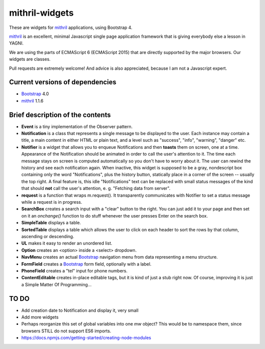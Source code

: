 ===============
mithril-widgets
===============

These are widgets for mithril_ applications, using Bootstrap 4.

.. _mithril: https://mithril.js.org/
.. _Bootstrap: https://getbootstrap.com/docs/4.0/getting-started/introduction/

mithril_ is an excellent, minimal Javascript single page application
framework that is giving everybody else a lesson in YAGNI.

We are using the parts of ECMAScript 6 (ECMAScript 2015) that are
directly supported by the major browsers. Our widgets are classes.

Pull requests are extremely welcome! And advice is also appreciated,
because I am not a Javascript expert.


Current versions of dependencies
================================

- Bootstrap_ 4.0
- mithril_ 1.1.6


Brief description of the contents
=================================

- **Event** is a tiny implementation of the Observer pattern.
- **Notification** is a class that represents a single message to be
  displayed to the user. Each instance may contain a title,
  a main content in either HTML or plain text, and a level such as
  "success", "info", "warning", "danger" etc.
- **Notifier** is a widget that allows you to enqueue Notifications and then
  **toasts** them on screen, one at a time. Appearance of the Notification
  should be animated in order to call the user's attention to it.
  The time each message stays on screen is computed automatically so
  you don't have to worry about it. The user can rewind the history and see
  each notification again. When inactive, this widget is supposed to be
  a gray, nondescript box containing only the word "Notifications",
  plus the history button, statically place in a corner of the screen --
  usually the top right. A final feature is, this idle "Notifications" text
  can be replaced with small status messages of the kind that should
  **not** call the user's attention, e. g. "Fetching data from server".
- **request** is a function that wraps m.request(). It transparently
  communicates with Notifier to set a status message while a request is
  in progress.
- **SearchBox** creates a search input with a "clear" button to the right.
  You can just add it to your page and then set on it an *onchange()*
  function to do stuff whenever the user presses Enter on the search box.
- **SimpleTable** displays a table.
- **SortedTable** displays a table which allows the user to click on each
  header to sort the rows by that column, ascending or descending.
- **UL** makes it easy to render an unordered list.
- **Option** creates an <option> inside a <select> dropdown.
- **NavMenu** creates an actual Bootstrap_ navigation menu from data representing a menu structure.
- **FormField** creates a Bootstrap_ form field, optionally with a label.
- **PhoneField** creates a "tel" input for phone numbers.
- **ContentEditable** creates in-place editable tags, but it is kind of
  just a stub right now. Of course, improving it is just a
  Simple Matter Of Programming...


TO DO
=====

- Add creation date to Notification and display it, very small
- Add more widgets
- Perhaps reorganize this set of global variables into one *mw* object? This
  would be to namespace them, since browsers STILL do not support ES6 imports.
- https://docs.npmjs.com/getting-started/creating-node-modules
